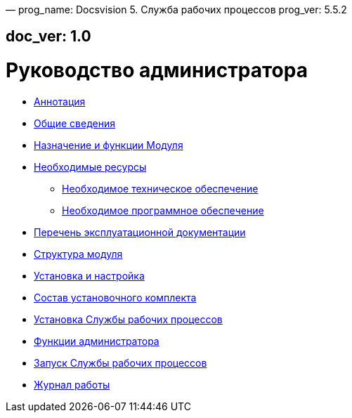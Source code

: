 —
prog_name: Docsvision 5. Служба рабочих процессов
prog_ver: 5.5.2

== doc_ver: 1.0

= Руководство администратора

* link:Annotation.md[Аннотация]
* link:GeneralInformation.md[Общие сведения]
* link:FunctionsOfModule.md[Назначение и функции Модуля]
* link:Requirements.md[Необходимые ресурсы]
** link:RequirementsHardware.md[Необходимое техническое обеспечение]
** link:RequirementsSoftware.md[Необходимое программное обеспечение]
* link:Documentation.md[Перечень эксплуатационной документации]
* link:Structure.md[Структура модуля]
* link:Installation.md[Установка и настройка]
* link:InstallationKit.md[Состав установочного комплекта]
* link:InstallationInstall.md[Установка Службы рабочих процессов]
* link:Administration.md[Функции администратора]
* link:AdministrationRunService.md[Запуск Службы рабочих процессов]
* link:Log.md[Журнал работы]